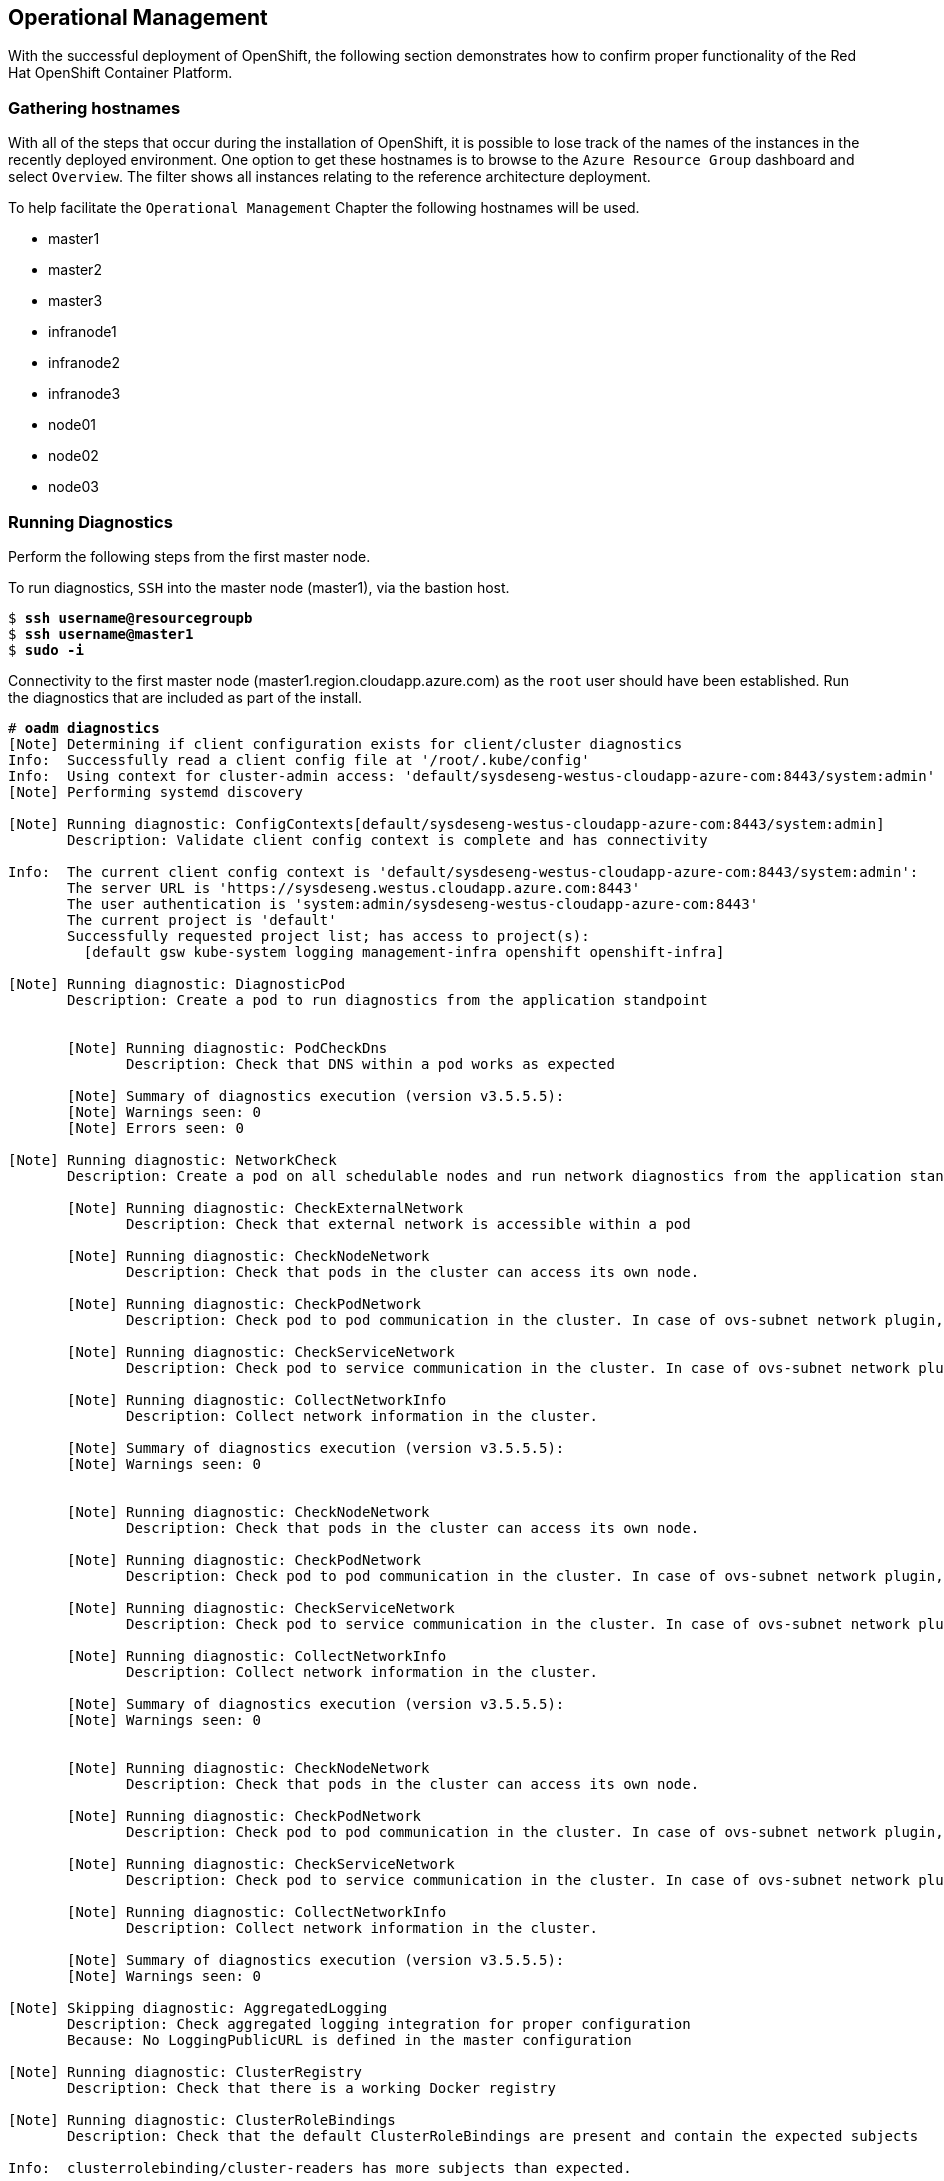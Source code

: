 == Operational Management

With the successful deployment of OpenShift, the following section demonstrates how to confirm proper functionality of the Red Hat OpenShift Container Platform.

=== Gathering hostnames
With all of the steps that occur during the installation of OpenShift, it is possible to lose track of the names of the instances in the recently deployed environment. One option to get these hostnames is to browse to the `Azure Resource Group` dashboard and select `Overview`. The filter shows all instances relating to the reference architecture deployment.

To help facilitate the `Operational Management` Chapter the following hostnames will be used.


* master1
* master2
* master3
* infranode1
* infranode2
* infranode3
* node01
* node02
* node03


=== Running Diagnostics

Perform the following steps from the first master node.

To run diagnostics, `SSH` into the  master node (master1), via the bastion host.

[subs=+quotes]
----
$ *ssh username@resourcegroupb*
$ *ssh username@master1*
$ *sudo -i*
----

Connectivity to the first master node (master1.region.cloudapp.azure.com) as the `root` user should have been established. Run the diagnostics that are included as part of the install.

[subs=+quotes]
----
# *oadm diagnostics*
[Note] Determining if client configuration exists for client/cluster diagnostics
Info:  Successfully read a client config file at '/root/.kube/config'
Info:  Using context for cluster-admin access: 'default/sysdeseng-westus-cloudapp-azure-com:8443/system:admin'
[Note] Performing systemd discovery

[Note] Running diagnostic: ConfigContexts[default/sysdeseng-westus-cloudapp-azure-com:8443/system:admin]
       Description: Validate client config context is complete and has connectivity

Info:  The current client config context is 'default/sysdeseng-westus-cloudapp-azure-com:8443/system:admin':
       The server URL is 'https://sysdeseng.westus.cloudapp.azure.com:8443'
       The user authentication is 'system:admin/sysdeseng-westus-cloudapp-azure-com:8443'
       The current project is 'default'
       Successfully requested project list; has access to project(s):
         [default gsw kube-system logging management-infra openshift openshift-infra]

[Note] Running diagnostic: DiagnosticPod
       Description: Create a pod to run diagnostics from the application standpoint


       [Note] Running diagnostic: PodCheckDns
              Description: Check that DNS within a pod works as expected

       [Note] Summary of diagnostics execution (version v3.5.5.5):
       [Note] Warnings seen: 0
       [Note] Errors seen: 0

[Note] Running diagnostic: NetworkCheck
       Description: Create a pod on all schedulable nodes and run network diagnostics from the application standpoint

       [Note] Running diagnostic: CheckExternalNetwork
              Description: Check that external network is accessible within a pod

       [Note] Running diagnostic: CheckNodeNetwork
              Description: Check that pods in the cluster can access its own node.

       [Note] Running diagnostic: CheckPodNetwork
              Description: Check pod to pod communication in the cluster. In case of ovs-subnet network plugin, all pods should be able to communicate with each other and in case of multitenant network plugin, pods in non-global projects should be isolated and pods in global projects should be able to access any pod in the cluster and vice versa.

       [Note] Running diagnostic: CheckServiceNetwork
              Description: Check pod to service communication in the cluster. In case of ovs-subnet network plugin, all pods should be able to communicate with all services and in case of multitenant network plugin, services in non-global projects should be isolated and pods in global projects should be able to access any service in the cluster.

       [Note] Running diagnostic: CollectNetworkInfo
              Description: Collect network information in the cluster.

       [Note] Summary of diagnostics execution (version v3.5.5.5):
       [Note] Warnings seen: 0


       [Note] Running diagnostic: CheckNodeNetwork
              Description: Check that pods in the cluster can access its own node.

       [Note] Running diagnostic: CheckPodNetwork
              Description: Check pod to pod communication in the cluster. In case of ovs-subnet network plugin, all pods should be able to communicate with each other and in case of multitenant network plugin, pods in non-global projects should be isolated and pods in global projects should be able to access any pod in the cluster and vice versa.

       [Note] Running diagnostic: CheckServiceNetwork
              Description: Check pod to service communication in the cluster. In case of ovs-subnet network plugin, all pods should be able to communicate with all services and in case of multitenant network plugin, services in non-global projects should be isolated and pods in global projects should be able to access any service in the cluster.

       [Note] Running diagnostic: CollectNetworkInfo
              Description: Collect network information in the cluster.

       [Note] Summary of diagnostics execution (version v3.5.5.5):
       [Note] Warnings seen: 0


       [Note] Running diagnostic: CheckNodeNetwork
              Description: Check that pods in the cluster can access its own node.

       [Note] Running diagnostic: CheckPodNetwork
              Description: Check pod to pod communication in the cluster. In case of ovs-subnet network plugin, all pods should be able to communicate with each other and in case of multitenant network plugin, pods in non-global projects should be isolated and pods in global projects should be able to access any pod in the cluster and vice versa.

       [Note] Running diagnostic: CheckServiceNetwork
              Description: Check pod to service communication in the cluster. In case of ovs-subnet network plugin, all pods should be able to communicate with all services and in case of multitenant network plugin, services in non-global projects should be isolated and pods in global projects should be able to access any service in the cluster.

       [Note] Running diagnostic: CollectNetworkInfo
              Description: Collect network information in the cluster.

       [Note] Summary of diagnostics execution (version v3.5.5.5):
       [Note] Warnings seen: 0

[Note] Skipping diagnostic: AggregatedLogging
       Description: Check aggregated logging integration for proper configuration
       Because: No LoggingPublicURL is defined in the master configuration

[Note] Running diagnostic: ClusterRegistry
       Description: Check that there is a working Docker registry

[Note] Running diagnostic: ClusterRoleBindings
       Description: Check that the default ClusterRoleBindings are present and contain the expected subjects

Info:  clusterrolebinding/cluster-readers has more subjects than expected.

       Use the `oadm policy reconcile-cluster-role-bindings` command to update the role binding to remove extra subjects.

Info:  clusterrolebinding/cluster-readers has extra subject {ServiceAccount management-infra management-admin    }.
Info:  clusterrolebinding/cluster-readers has extra subject {ServiceAccount default router    }.

Info:  clusterrolebinding/self-provisioners has more subjects than expected.

       Use the `oadm policy reconcile-cluster-role-bindings` command to update the role binding to remove extra subjects.

Info:  clusterrolebinding/self-provisioners has extra subject {ServiceAccount management-infra management-admin    }.

[Note] Running diagnostic: ClusterRoles
       Description: Check that the default ClusterRoles are present and contain the expected permissions

[Note] Running diagnostic: ClusterRouterName
       Description: Check there is a working router

[Note] Running diagnostic: MasterNode
       Description: Check if master is also running node (for Open vSwitch)

WARN:  [DClu3004 from diagnostic MasterNode@openshift/origin/pkg/diagnostics/cluster/master_node.go:164]
       Unable to find a node matching the cluster server IP.
       This may indicate the master is not also running a node, and is unable
       to proxy to pods over the Open vSwitch SDN.

[Note] Skipping diagnostic: MetricsApiProxy
       Description: Check the integrated heapster metrics can be reached via the API proxy
       Because: The heapster service does not exist in the openshift-infra project at this time,
       so it is not available for the Horizontal Pod Autoscaler to use as a source of metrics.

[Note] Running diagnostic: NodeDefinitions
       Description: Check node records on master

WARN:  [DClu0003 from diagnostic NodeDefinition@openshift/origin/pkg/diagnostics/cluster/node_definitions.go:112]
       Node master1 is ready but is marked Unschedulable.
       This is usually set manually for administrative reasons.
       An administrator can mark the node schedulable with:
           oadm manage-node master1 --schedulable=true

       While in this state, pods should not be scheduled to deploy on the node.
       Existing pods will continue to run until completed or evacuated (see
       other options for 'oadm manage-node').

WARN:  [DClu0003 from diagnostic NodeDefinition@openshift/origin/pkg/diagnostics/cluster/node_definitions.go:112]
       Node master2 is ready but is marked Unschedulable.
       This is usually set manually for administrative reasons.
       An administrator can mark the node schedulable with:
           oadm manage-node master2 --schedulable=true

       While in this state, pods should not be scheduled to deploy on the node.
       Existing pods will continue to run until completed or evacuated (see
       other options for 'oadm manage-node').

WARN:  [DClu0003 from diagnostic NodeDefinition@openshift/origin/pkg/diagnostics/cluster/node_definitions.go:112]
       Node master3 is ready but is marked Unschedulable.
       This is usually set manually for administrative reasons.
       An administrator can mark the node schedulable with:
           oadm manage-node master3 --schedulable=true

       While in this state, pods should not be scheduled to deploy on the node.
       Existing pods will continue to run until completed or evacuated (see
       other options for 'oadm manage-node').

[Note] Running diagnostic: ServiceExternalIPs
       Description: Check for existing services with ExternalIPs that are disallowed by master config

[Note] Running diagnostic: AnalyzeLogs
       Description: Check for recent problems in systemd service logs

Info:  Checking journalctl logs for 'atomic-openshift-node' service
Info:  Checking journalctl logs for 'docker' service

[Note] Running diagnostic: MasterConfigCheck
       Description: Check the master config file

WARN:  [DH0005 from diagnostic MasterConfigCheck@openshift/origin/pkg/diagnostics/host/check_master_config.go:52]
       Validation of master config file '/etc/origin/master/master-config.yaml' warned:
       assetConfig.loggingPublicURL: Invalid value: "": required to view aggregated container logs in the console
       assetConfig.metricsPublicURL: Invalid value: "": required to view cluster metrics in the console
       auditConfig.auditFilePath: Required value: audit can now be logged to a separate file

[Note] Running diagnostic: NodeConfigCheck
       Description: Check the node config file

Info:  Found a node config file: /etc/origin/node/node-config.yaml

[Note] Running diagnostic: UnitStatus
       Description: Check status for related systemd units

[Note] Summary of diagnostics execution (version v3.5.5.5):
[Note] Warnings seen: 5
[Note] Errors seen: 0
----

NOTE: The warnings will not cause issues in the environment

Based on the results of the diagnostics, actions can be taken to alleviate any issues.

=== Checking the Health of etcd

This section focuses on the `etcd` cluster. It describes the different commands to ensure the cluster is healthy. The internal `DNS` names of the nodes running `etcd` must be used.

`SSH` into the first master node (master1). This must be done via bastion host.
Using the output of the command `hostname` issue the `etcdctl` command to confirm that the cluster is healthy.

[subs=+quotes]
----
$ ssh azure-user@master1.southeastasia.cloudapp.azure.com
$ sudo -i
----


[subs=+quotes]
----
# *etcdctl -C https://master1.southeastasia.cloudapp.azure.com:2379 --ca-file /etc/etcd/ca.crt --cert-file=/etc/origin/master/master.etcd-client.crt --key-file=/etc/origin/master/master.etcd-client.key cluster-health*
member 82c895b7b0de4330 is healthy: got healthy result from https://10.20.1.106:2379
member c8e7ac98bb93fe8c is healthy: got healthy result from https://10.20.3.74:2379
member f7bbfc4285f239ba is healthy: got healthy result from https://10.20.2.157:2379
----

NOTE: In this configuration the `etcd` services are distributed among the OpenShift master nodes.

=== Default Node Selector
As explained in section 2.12.4 node labels are an important part of the OpenShift environment. By default of the reference architecture installation, the default node selector is set to "role=apps" in `/etc/origin/master/master-config.yaml` on all of the master nodes.  This configuration parameter is set during the installation of OpenShift on all masters.

`SSH` into the first master node (master1) to verify the `defaultNodeSelector` is defined.

[subs=+quotes]
----
# vi /etc/origin/master/master-config.yaml
...omitted...
projectConfig:
  defaultNodeSelector: "role=app"
  projectRequestMessage: ""
  projectRequestTemplate: ""
...omitted...
----

NOTE: If making any changes to the master configuration then the master API service must be restarted or the configuration change will not take place. Any changes and the subsequent restart must be done on all masters.

=== Management of Maximum Pod Size
Quotas are set on ephemeral volumes within pods to prohibit a pod from becoming to large and impacting the node. There are three places where sizing restrictions should be set. When persistent volume claims are not set a pod has the ability to grow as large as the underlying filesystem will allow. The required modifcations are set by automatically.


*OpenShift Volume Quota*

At launch time a script creates a `xfs` partition on the block device, adds an entry in fstab, and mounts the volume with the option of `gquota`. If `gquota` is not set the OpenShift node will not be able to start with the `perFSGroup` parameter defined below. This disk and configuration is done on the master, infrastructure, and application nodes.

`SSH` into the first infrastructure node (infranode1) to verify the entry exists within fstab.

[subs=+quotes]
----
# vi /etc/fstab
/dev/sdc1 /var/lib/origin/openshift.local.volumes xfs gquota 0 0
----

*Docker Storage Setup*

The `docker-storage-setup` file is created at launch time by the bash script. This file tells the Docker service to use a specific volume group for containers.  The extra Docker storage options ensures that a container can grow no larger than 3G.  Docker storage setup is performed on all master, infrastructure, and application nodes.

`SSH` into the first infrastructure node (infranode1) to verify `/etc/sysconfig/docker-storage-setup` matches the information below.

[subs=+quotes]
----
# vi /etc/sysconfig/docker-storage-setup
DEVS=/dev/sdb1
VG=docker-vol
DATA_SIZE=95%VG
EXTRA_DOCKER_STORAGE_OPTIONS="--storage-opt dm.basesize=3G"
----

*OpenShift Emptydir Quota*

During installation a value for `perFSGroup` is set within the node configuration. The `perFSGroup` setting restricts the ephemeral emptyDir volume from growing larger than 512Mi.  This empty dir quota is done on the master, infrastructure, and application nodes. 

`SSH` into the first infrastructure node (infranode1) to verify `/etc/origin/node/node-config.yml` matches the information below.

[subs=+quotes]
----
# vi /etc/origin/node/node-config.yml
...omitted...
volumeConfig:
  localQuota:
     perFSGroup: 512Mi
----

=== Yum Repositories
In section 2.3 Required Channels the specific repositories for a successful OpenShift installation were defined.  All systems except for the bastion host should have the same subscriptions. To verify subscriptions match those defined in Required Channels perfom the following. The repositories below are enabled during the rhsm-repos playbook during the installation. The installation will be unsuccessful if the repositories are missing from the system.

image::images/repolist.png[]


=== Console Access

This section will cover logging into the OpenShift Container Platform management console via
the GUI and the CLI. After logging in via one of these methods applications can then be deployed and managed.

==== Log into GUI console and deploy an application

Perform the following steps from the local workstation.

Open a browser and access  https://resourcegroupname.region.cloudapp.azure.com/console.
The resourcegroupname is given in the `ARM` template, and region is the Azure zone selected during install.
When logging into the OpenShift web interface, use the user login and password specified during the launch of the `ARM` template.

To deploy an application, click on the `New Project` button. Provide a `Name` and click `Create`. Next, deploy the `jenkins-ephemeral` instant app by clicking the corresponding box. Accept the defaults and click `Create`. Instructions along with a URL will be provided for how to access the application on the next screen. Click `Continue to Overview` and bring up the management page for the application. Click on the link provided and access the application to confirm functionality.

==== Log into CLI and Deploy an Application

Perform the following steps from the local workstation.

Install the `oc client` by visiting the public URL of the OpenShift deployment. For example, https://resourcegroupname.region.cloudapp.azure.com/console/command-line and click latest release. When directed to https://access.redhat.com, login with the valid Red Hat customer credentials and download the client relevant to the current workstation. Follow the instructions located on the production documentation site for https://docs.openshift.com/container-platform/3.5/cli_reference/get_started_cli.html[getting started with the cli].

A token is required to login to OpenShift. The token is presented on the https://resourcegroupname.region.cloudapp.azure.com/console/command-line page. Click the click to show token hyperlink and perform the following on the workstation in which the oc client was installed.

[subs=+quotes]
----
$ *oc login https://resourcegroupname.region.cloudapp.azure.com --token=fEAjn7LnZE6v5SOocCSRVmUWGBNIIEKbjD9h-Fv7p09*
----

After the oc client is configured, create a new project and deploy an application.

[subs=+quotes]
----
$ *oc new-project test-app*

$ *oc new-app https://github.com/openshift/cakephp-ex.git --name=php*
--> Found image 2997627 (7 days old) in image stream "php" in project "openshift" under tag "5.6" for "php"

    Apache 2.4 with PHP 5.6
    -----------------------
    Platform for building and running PHP 5.6 applications

    Tags: builder, php, php56, rh-php56

    * The source repository appears to match: php
    * A source build using source code from https://github.com/openshift/cakephp-ex.git will be created
      * The resulting image will be pushed to image stream "php:latest"
    * This image will be deployed in deployment config "php"
    * Port 8080/tcp will be load balanced by service "php"
      * Other containers can access this service through the hostname "php"

--> Creating resources with label app=php ...
    imagestream "php" created
    buildconfig "php" created
    deploymentconfig "php" created
    service "php" created
--> Success
    Build scheduled, use 'oc logs -f bc/php' to track its progress.
    Run 'oc status' to view your app.


$ *oc expose service php*
route "php" exposed
----

<<<

Display the status of the application.

[subs=+quotes]
----
$ *oc status*
In project test-app on server https://resourcegroupname.region.cloudapp.azure.com

http://test-app.apps.13.93.162.100.nip.io to pod port 8080-tcp (svc/php)
  dc/php deploys istag/php:latest <- bc/php builds https://github.com/openshift/cakephp-ex.git with openshift/php:5.6
    deployment #1 deployed about a minute ago - 1 pod

1 warning identified, use 'oc status -v' to see details.
----

Access the application by accessing the URL provided by `oc status`.  The CakePHP application should be visible now.

=== Explore the Environment

==== List Nodes and Set Permissions

Try to run the following command, it should fail.

[subs=+quotes]
----
# *oc get nodes --show-labels*
Error from server: User "syseng-admin" cannot list all nodes in the cluster
----

The reason it is failing is because the permissions for that user are incorrect. Get the username and configure the permissions.

[subs=+quotes]
----
$ *oc whoami*
----

Once the username has been established, log back into a master node and enable the appropriate permissions for the user. Perform the following step from the first master (master1).

[subs=+quotes]
----
# *oadm policy add-cluster-role-to-user cluster-admin syseng-admin*
----

<<<

Attempt to list the nodes again and show the labels.

[subs=+quotes]
----
# *oc get nodes --show-labels*
NAME          STATUS                     AGE
infranode1    Ready                      16d
infranode2    Ready                      16d
infranode3    Ready                      16d
master1       Ready,SchedulingDisabled   16d
master2       Ready,SchedulingDisabled   16d
master3       Ready,SchedulingDisabled   16d
node01        Ready                      16d
node02        Ready                      16d
node03        Ready                      16d

----

==== List Router and Registry

List the router and registry by changing to the `default` project.

NOTE: Perform the following steps from the local workstation.

[subs=+quotes]
----
# *oc project default*
# *oc get all*
NAME                         REVISION        DESIRED       CURRENT   TRIGGERED BY
dc/docker-registry           1               1             1         config
dc/router                    1               2             2         config
NAME                         DESIRED         CURRENT       AGE
rc/docker-registry-1         1               1             10m
rc/router-1                  2               2             10m
NAME                         CLUSTER-IP      EXTERNAL-IP   PORT(S)                   AGE
svc/docker-registry          172.30.243.63   <none>        5000/TCP                  10m
svc/kubernetes               172.30.0.1      <none>        443/TCP,53/UDP,53/TCP     20m
svc/router                   172.30.224.41   <none>        80/TCP,443/TCP,1936/TCP   10m
NAME                         READY           STATUS        RESTARTS                  AGE
po/docker-registry-1-2a1ho   1/1             Running       0                         8m
po/router-1-1g84e            1/1             Running       0                         8m
po/router-1-t84cy            1/1             Running       0                         8m

----

Observe the output of `oc get all`

<<<

==== Explore the Docker Registry
The OpenShift Ansible playbooks configure three infrastructure nodes that have one registry running. In order to understand the configuration and mapping process of the registry pods, the command `oc describe` is used.
`oc describe` details how registries are configured and mapped to the Azure Blob's for storage. Using `oc describe` should help explain how HA works in this environment.

NOTE: Perform the following steps from the local workstation.

[subs=+quotes]
----
$ *oc describe svc/docker-registry*
Name:			docker-registry
Namespace:		default
Labels:			docker-registry=default
Selector:		docker-registry=default
Type:			ClusterIP
IP:			172.30.110.31
Port:			5000-tcp	5000/TCP
Endpoints:		172.16.4.2:5000,172.16.4.3:5000
Session Affinity:	ClientIP
No events.
----

Notice that the registry has two `endpoints` listed. Each of those `endpoints` represents a Docker container. The `ClusterIP` listed is the actual ingress point for the registries.

==== Explore Docker Storage

This section will explore the Docker storage on an infrastructure node.

The example below can be performed on any node but for this example the infrastructure node(infranode1) is used.

The output below verifies docker storage is not using a loop back device. If it was in loopback, the output would
list the loopback file. As the below output does not contain the word loopback, the docker daemon is working in the
optimal way.

[subs=+quotes]
----
$ docker info
Containers: 2
 Running: 2
 Paused: 0
 Stopped: 0
Images: 4
Server Version: 1.10.3
Storage Driver: devicemapper
 Pool Name: docker--vol-docker--pool
 Pool Blocksize: 524.3 kB
 Base Device Size: 3.221 GB
 Backing Filesystem: xfs
 Data file:
 Metadata file:
 Data Space Used: 1.221 GB
 Data Space Total: 25.5 GB
 Data Space Available: 24.28 GB
 Metadata Space Used: 307.2 kB
 Metadata Space Total: 29.36 MB
 Metadata Space Available: 29.05 MB
 Udev Sync Supported: true
 Deferred Removal Enabled: true
 Deferred Deletion Enabled: true
 Deferred Deleted Device Count: 0
 Library Version: 1.02.107-RHEL7 (2016-06-09)
Execution Driver: native-0.2
Logging Driver: json-file
Plugins:
 Volume: local
 Network: bridge null host
 Authorization: rhel-push-plugin
Kernel Version: 3.10.0-327.10.1.el7.x86_64
Operating System: Employee SKU
OSType: linux
Architecture: x86_64
Number of Docker Hooks: 2
CPUs: 2
Total Memory: 7.389 GiB
Name: ip-10-20-3-46.azure.internal
ID: XDCD:7NAA:N2S5:AMYW:EF33:P2WM:NF5M:XOLN:JHAD:SIHC:IZXP:MOT3
WARNING: bridge-nf-call-iptables is disabled
WARNING: bridge-nf-call-ip6tables is disabled
Registries: registry.access.redhat.com (secure), docker.io (secure)
----

==== Explore the Azure Load Balancers

As mentioned earlier in the document two `Load Balancers` have been created. The purpose of this section is to encourage exploration of the `LBs` that were created.

NOTE: Perform the following steps from the `Azure` web console.

On the main `Azure` dashboard, click on `Resource Groups` icon. Then select the resource group that corresponds with the OpenShift Deployment, and then find the Load Balancers within the resource group. Select the `AppLB` load balancer and on the `Description` page note the `Port Configuration` and how it is configured. That is for the OpenShift application traffic.
There should be three master instances running with a `Status` of `Ok`. Next check the `Health Check` tab and the options that were configured.
Further details of the configuration can be viewed by exploring the `Azure ARM` templates to see exactly what was configured.

==== Explore the Azure Resource Group

As mentioned earlier in the document an Azure Resource Group was created. The purpose of this section is to encourage exploration of the `Resource Group` that was created.

NOTE: Perform the following steps from the `Azure` web console.

On the main Microsoft Azure console, click on `Resource Group`. Next on the left hand navigation panel select the `Your Resource Groups`.
Select the `Resource Group` recently created and explore the `Summary` tabs. Next, on the right hand navigation panel, explore the `Virtual Machines`, `Storage Accounts`, `Load Balancers`, and `Networks`.
More detail can be looked at with the configuration by exploring the Ansible playbooks and `ARM` json Files to see exactly what was configured.

=== Testing Failure

In this section, reactions to failure are explored. After a sucessful install and some of the smoke tests noted above have been completed, failure testing is executed.

==== Generate a Master Outage

NOTE: Perform the following steps from the `Azure` web console and the OpenShift public URL.

Log into the `Azure` console.  On the dashboard, click on the `Resource Group` web service and then click `Overview`. Locate the running master2 instance, select it, right click and change the state to `stopped`.

Ensure the console can still be accessed by opening a browser and accessing https://resourcegroupname.region.cloudapp.azure.com. At this point, the cluster is in a degraded state because only 2/3 master nodes are running, but complete funcionality remains.

==== Observe the Behavior of etcd with a Failed Master Node

`SSH` into the first master node (master1) from the bastion. Using the output of the command `hostname` issue the `etcdctl` command to confirm that the cluster is healthy.

[subs=+quotes]
----
$ *ssh user@master1*
$ *sudo -i*
----


[subs=+quotes]
----
# *etcdctl -C https://master1:2379 --ca-file /etc/etcd/ca.crt --cert-file=/etc/origin/master/master.etcd-client.crt --key-file=/etc/origin/master/master.etcd-client.key cluster-health*
failed to check the health of member 82c895b7b0de4330 on https://10.20.2.251:2379: Get https://10.20.1.251:2379/health: dial tcp 10.20.1.251:2379: i/o timeout
member 82c895b7b0de4330 is unreachable: [https://10.20.1.251:2379] are all unreachable
member c8e7ac98bb93fe8c is healthy: got healthy result from https://10.20.3.74:2379
member f7bbfc4285f239ba is healthy: got healthy result from https://10.20.1.106:2379
cluster is healthy
----

Notice how one member of the `etcd` cluster is now unreachable. Restart master2 by following the same steps in the `Azure` web console as noted above.

==== Generate an Infrastruture Node outage

This section shows what to expect when an infrastructure node fails or is brought down intentionally.

===== Confirm Application Accessibility

NOTE: Perform the following steps from the browser on a local workstation.

Before bringing down an infrastructure node, check behavior and ensure things are working as expected. The goal of testing an infrastructure node outage is to see how the OpenShift routers and registries behave. Confirm the simple application deployed from before is still functional. If it is not, deploy a new version. Access the application to confirm connectivity.
As a reminder, to find the required information to ensure the application is still running, list the projects, change to the project that the application is deployed in, get the status of the application which including the URL and access the application via that URL.

[subs=+quotes]
----
$ oc get projects
NAME               DISPLAY NAME   STATUS
openshift                         Active
openshift-infra                   Active
ttester                           Active
test-app1                         Active
default                           Active
management-infra                  Active

$ oc project test-app1
Now using project "test-app1" on server "https://resourcegroupname.region.cloudapp.azure.com".

$ oc status
In project test-app1 on server https://resourcegroupname.region.cloudapp.azure.com

http://php-test-app1.apps.apps.region.cloudapp.azure.com to pod port 8080-tcp (svc/php-prod)
  dc/php-prod deploys istag/php-prod:latest <-
    bc/php-prod builds https://github.com/openshift/cakephp-ex.git with openshift/php:5.6
    deployment #1 deployed 27 minutes ago - 1 pod

1 warning identified, use 'oc status -v' to see details.
----

Open a browser and ensure the application is still accessible.

===== Confirm Registry Functionality

This section is another step to take before initiating the outage of the infrastructure node to ensure that the registry is functioning properly. The goal is to push to the OpenShift registry.

NOTE: Perform the following steps from a CLI on a local workstation and ensure that the oc client has been configured.

A token is needed so that the Docker registry can be logged into.

[subs=+quotes]
----
# oc whoami -t
feAeAgL139uFFF_72bcJlboTv7gi_bo373kf1byaAT8
----

Pull a new docker image for the purposes of test pushing.

[subs=+quotes]
----
# docker pull fedora/apache
# docker images
----

Capture the registry endpoint. The `svc/docker-registry` shows the endpoint.

[subs=+quotes]
----
# oc status
In project default on server https://resourcegroupname.region.cloudapp.azure.com

svc/docker-registry - 172.30.237.147:5000
  dc/docker-registry deploys docker.io/openshift3/ose-docker-registry:v3.3.0.32
    deployment #2 deployed 51 minutes ago - 1 pods
    deployment #1 deployed 53 minutes ago

svc/kubernetes - 172.30.0.1 ports 443, 53->8053, 53->8053

svc/router - 172.30.144.227 ports 80, 443, 1936
  dc/router deploys docker.io/openshift3/ose-haproxy-router:v3.3.0.32
    deployment #1 deployed 55 minutes ago - 2 pods

View details with 'oc describe <resource>/<name>' or list everything with 'oc get all'.
----

Tag the docker image with the endpoint from the previous step.

[subs=+quotes]
----
# docker tag docker.io/fedora/apache 172.30.110.31:5000/openshift/prodapache
----

Check the images and ensure the newly tagged image is available.

[subs=+quotes]
----
# docker images
----

<<<

Issue a Docker login.

[subs=+quotes]
----
# docker login -u syseng-admin -e syseng-admin -p _7yJcnXfeRtAbJVEaQwPwXreEhlV56TkgDwZ6UEUDWw 172.30.110.31:5000
----

[subs=+quotes]
----
# oadm policy add-role-to-user admin syseng-admin -n openshift
# oadm policy add-role-to-user system:registry syseng-admin
# oadm policy add-role-to-user system:image-builder syseng-admin
----

Push the image to the OpenShift registry now.

[subs=+quotes]
----
# docker push 172.30.110.222:5000/openshift/prodapache
The push refers to a repository [172.30.110.222:5000/openshift/prodapache]
389eb3601e55: Layer already exists
c56d9d429ea9: Layer already exists
2a6c028a91ff: Layer already exists
11284f349477: Layer already exists
6c992a0e818a: Layer already exists
latest: digest: sha256:ca66f8321243cce9c5dbab48dc79b7c31cf0e1d7e94984de61d37dfdac4e381f size: 6186
----

<<<

===== Get Location of Router and Registry.

NOTE: Perform the following steps from the CLI of a local workstation.

Change to the default OpenShift project and check the router and registry pod locations.

[subs=+quotes]
----
$ oc project default
Now using project "default" on server "https://resourcegroupname.region.cloudapp.azure.com".

$ oc get pods
NAME                      READY     STATUS    RESTARTS   AGE
docker-registry-2-gmvdr   1/1       Running   1          21h
router-1-6y5td            1/1       Running   1          21h
router-1-rlcwj            1/1       Running   1          21h

$ oc describe pod docker-registry-2-jueep | grep -i node
Node:		ip-10-30-1-17.azure.internal/10.30.1.17
$ oc describe pod router-1-6y5td | grep -i node
Node:		ip-10-30-1-17.azure.internal/10.30.1.17
$ oc describe pod router-1-rlcwj | grep -i node
Node:		ip-10-30-2-208.azure.internal/10.30.2.208
----

===== Initiate the Failure and Confirm Functionality

NOTE: Perform the following steps from the `Azure` web console and a browser.

Log into the `Azure` console.  On the dashboard, click on the `Resource Group`.
Locate the running infranode1 instance, select it, right click and change the state to `stopped`.
Wait a minute or two for the registry and pod to migrate over to a different infranode.
Check the registry locations and confirm that they are on the same node.

[subs=+quotes]
----
$ oc describe pod docker-registry-2-fw1et | grep -i node
Node:		ip-10-30-2-208.azure.internal/10.30.2.208
----

Follow the procedures above to ensure a Docker image can still be pushed to the registry now that infranode1 is down.

// vim: set syntax=asciidoc:
